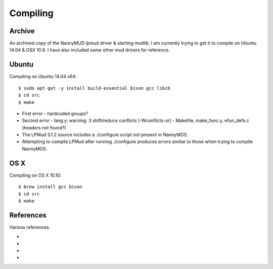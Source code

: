 =========
Compiling
=========


-------
Archive
-------
An archived copy of the NannyMUD lpmud driver & starting mudlib. I am currently trying to get it to compile on Ubuntu 14.04 & OSX 10.9. I have also included some other mud drivers for reference.


------
Ubuntu
------
Compiling on Ubuntu 14.04 x64::


    $ sudo apt-get -y install build-essential bison gcc libc6
    $ cd src
    $ make


- First error - hardcoded groups?
- Second error - lang.y: warning: 3 shift/reduce conflicts [-Wconflicts-sr] - Makefile, make_func.y, efun_defs.c (headers not found?)
- The LPMud 3.1.2 source includes a ./configure script not present in NannyMOS.
- Attempting to compile LPMud after running ./configure produces errors similar to those when trying to compile NannyMOS.


----
OS X
----
Compiling on OS X 10.10::

    $ brew install gcc bison
    $ cd src
    $ make


----------
References
----------
Various references.

- .. `Dead Souls Installation FAQ           <http://dead-souls.net/ds-inst-faq.html>`_
- .. `UbuntuForums Trouble Compiling A Mud  <http://ubuntuforums.org/showthread.php?t=524551>`_
- .. `C Optimization Flags                  <https://gcc.gnu.org/onlinedocs/gcc/Optimize-Options.html>`_
- .. `Error when using memory allocation    <https://stackoverflow.com/questions/11802707/error-when-using-memory-allocation-realloc-with-pointer-of-structure-which-ha>`_

